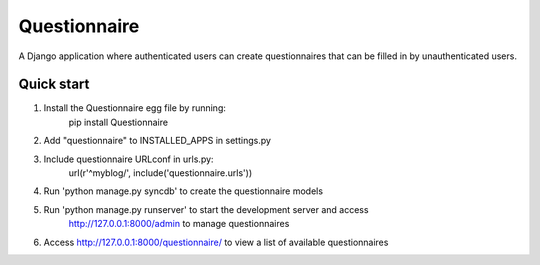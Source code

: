 Questionnaire
=============

A Django application where authenticated users can create questionnaires that can be filled in by
unauthenticated users.

Quick start
-----------
1. Install the Questionnaire egg file by running:
    pip install Questionnaire

2. Add "questionnaire" to INSTALLED_APPS in settings.py

3. Include questionnaire URLconf in urls.py:
    url(r'^myblog/', include('questionnaire.urls'))

4. Run 'python manage.py syncdb' to create the questionnaire models

5. Run 'python manage.py runserver' to start the development server and access
    http://127.0.0.1:8000/admin to manage questionnaires

6. Access http://127.0.0.1:8000/questionnaire/ to view a list of available questionnaires

